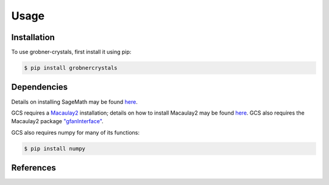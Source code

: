 Usage
=====

Installation
------------

To use grobner-crystals, first install it using pip:

.. code-block:: console

   $ pip install grobnercrystals


Dependencies
------------

Details on installing SageMath may be found `here <https://doc.sagemath.org/html/en/installation/index.html>`__.

GCS requires a `Macaulay2 <https://macaulay2.com>`__ installation; details on how to install Macaulay2
may be found `here <https://github.com/Macaulay2/M2/wiki>`__. GCS also requires the Macaulay2 package `"gfanInterface" <https://macaulay2.com/doc/Macaulay2/share/doc/Macaulay2/gfanInterface/html/index.html>`__.

GCS also requires numpy for many of its functions:

.. code-block:: console

    $ pip install numpy

References
----------